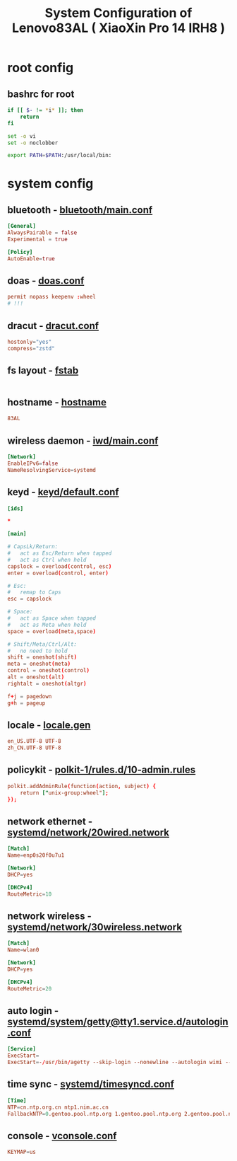 #+title: System Configuration of Lenovo83AL ( XiaoXin Pro 14 IRH8 )
#+startup: show2levels
#+properties: header-args :mkdirp yes

* root config
** bashrc for root
#+begin_src bash :tangle "/doas::/root/.bashrc" :shebang #!/usr/bin/env bash
if [[ $- != *i* ]]; then
    return
fi

set -o vi
set -o noclobber

export PATH=$PATH:/usr/local/bin:
#+end_src
* system config
** bluetooth - [[file:/etc/bluetooth/main.conf][bluetooth/main.conf]]
#+begin_src conf :tangle "/doas::/etc/bluetooth/main.conf"
[General]
AlwaysPairable = false
Experimental = true

[Policy]
AutoEnable=true
#+end_src
** doas - [[file:/etc/doas.conf][doas.conf]]
#+begin_src conf :tangle "/doas::/etc/doas.conf"
permit nopass keepenv :wheel
# !!!
#+end_src
** dracut - [[file:/etc/dracut.conf][dracut.conf]]
#+begin_src conf :tangle "/doas::/etc/dracut.conf"
hostonly="yes"
compress="zstd"
#+end_src
** fs layout - [[file:/etc/fstab][fstab]]
#+begin_src
#+end_src
** hostname - [[file:/etc/hostname][hostname]]
#+begin_src conf :tangle "/doas::/etc/hostname"
83AL
#+end_src
** wireless daemon - [[file:/etc/iwd/main.conf][iwd/main.conf]]
  #+begin_src conf :tangle "/doas::/etc/iwd/main.conf"
[Network]
EnableIPv6=false
NameResolvingService=systemd
  #+end_src
** keyd - [[file:/etc/keyd/default.conf][keyd/default.conf]]
#+begin_src conf :tangle "/doas::/etc/keyd/default.conf"
[ids]

,*

[main]

# CapsLk/Return:
#   act as Esc/Return when tapped
#   act as Ctrl when held
capslock = overload(control, esc)
enter = overload(control, enter)

# Esc:
#   remap to Caps
esc = capslock

# Space:
#   act as Space when tapped
#   act as Meta when held
space = overload(meta,space)

# Shift/Meta/Ctrl/Alt:
#   no need to hold
shift = oneshot(shift)
meta = oneshot(meta)
control = oneshot(control)
alt = oneshot(alt)
rightalt = oneshot(altgr)

f+j = pagedown
g+h = pageup

#+end_src
** locale - [[file:/etc/locale.gen][locale.gen]]
#+begin_src conf :tangle "/doas::/etc/locale.gen"
en_US.UTF-8 UTF-8
zh_CN.UTF-8 UTF-8
#+end_src
** policykit - [[file:/etc/polkit-1/rules.d/10-admin.rules][polkit-1/rules.d/10-admin.rules]]
#+begin_src conf :tangle "/doas::/etc/polkit-1/rules.d/10-admin.rules"
polkit.addAdminRule(function(action, subject) {
    return ["unix-group:wheel"];
});
#+end_src
** network ethernet - [[file:/etc/systemd/network/20wired.network][systemd/network/20wired.network]]
#+begin_src conf :tangle "/doas::/etc/systemd/network/20wired.network"
[Match]
Name=enp0s20f0u7u1

[Network]
DHCP=yes

[DHCPv4]
RouteMetric=10
#+end_src
** network wireless - [[file:/etc/systemd/network/30wireless.network][systemd/network/30wireless.network]]
#+begin_src conf :tangle "/doas::/etc/systemd/network/30wireless.network"
[Match]
Name=wlan0

[Network]
DHCP=yes

[DHCPv4]
RouteMetric=20
#+end_src
** auto login - [[file:/etc/systemd/system/getty@tty1.service.d/autologin.conf][systemd/system/getty@tty1.service.d/autologin.conf]]
#+begin_src conf :tangle "/doas::/etc/systemd/system/getty@tty1.service.d/autologin.conf"
[Service]
ExecStart=
ExecStart=-/usr/bin/agetty --skip-login --nonewline --autologin wimi --noclear %I $TERM
#+end_src
** time sync - [[file:/etc/systemd/timesyncd.conf][systemd/timesyncd.conf]]
#+begin_src conf :tangle "/doas::/etc/systemd/timesyncd.conf"
[Time]
NTP=cn.ntp.org.cn ntp1.nim.ac.cn
FallbackNTP=0.gentoo.pool.ntp.org 1.gentoo.pool.ntp.org 2.gentoo.pool.ntp.org 3.gentoo.pool.ntp.org
#+end_src
** console - [[file:/etc/vconsole.conf][vconsole.conf]]
#+begin_src conf :tangle "/doas::/etc/vconsole.conf"
KEYMAP=us
#+end_src
